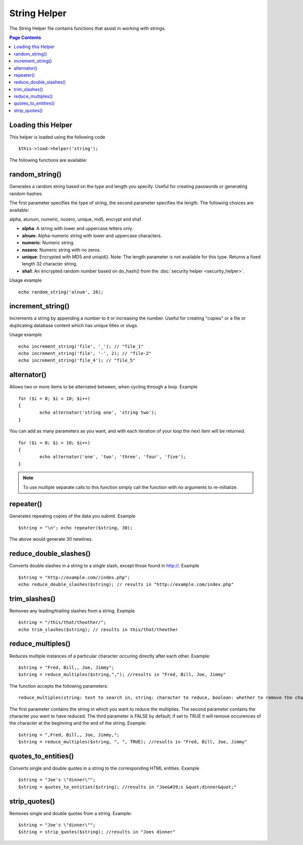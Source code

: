 #############
String Helper
#############

The String Helper file contains functions that assist in working with
strings.

.. contents:: Page Contents

Loading this Helper
===================

This helper is loaded using the following code

::

	$this->load->helper('string');

The following functions are available:

random_string()
===============

Generates a random string based on the type and length you specify.
Useful for creating passwords or generating random hashes.

The first parameter specifies the type of string, the second parameter
specifies the length. The following choices are available:

alpha, alunum, numeric, nozero, unique, md5, encrypt and sha1

-  **alpha**: A string with lower and uppercase letters only.
-  **alnum**: Alpha-numeric string with lower and uppercase characters.
-  **numeric**: Numeric string.
-  **nozero**: Numeric string with no zeros.
-  **unique**: Encrypted with MD5 and uniqid(). Note: The length
   parameter is not available for this type. Returns a fixed length 32
   character string.
-  **sha1**: An encrypted random number based on do_hash() from the
   :doc:`security helper <security_helper>`.

Usage example

::

	echo random_string('alnum', 16);

increment_string()
==================

Increments a string by appending a number to it or increasing the
number. Useful for creating "copies" or a file or duplicating database
content which has unique titles or slugs.

Usage example

::

	echo increment_string('file', '_'); // "file_1"
	echo increment_string('file', '-', 2); // "file-2"
	echo increment_string('file_4'); // "file_5"

alternator()
============

Allows two or more items to be alternated between, when cycling through
a loop. Example

::

	for ($i = 0; $i < 10; $i++)
	{     
		echo alternator('string one', 'string two');
	}

You can add as many parameters as you want, and with each iteration of
your loop the next item will be returned.

::

	for ($i = 0; $i < 10; $i++)
	{     
		echo alternator('one', 'two', 'three', 'four', 'five');
	}

.. note:: To use multiple separate calls to this function simply call the
	function with no arguments to re-initialize.

repeater()
==========

Generates repeating copies of the data you submit. Example

::

	$string = "\n"; echo repeater($string, 30);

The above would generate 30 newlines.

reduce_double_slashes()
=======================

Converts double slashes in a string to a single slash, except those
found in http://. Example

::

	$string = "http://example.com//index.php";
	echo reduce_double_slashes($string); // results in "http://example.com/index.php"

trim_slashes()
==============

Removes any leading/trailing slashes from a string. Example

::

	$string = "/this/that/theother/";
	echo trim_slashes($string); // results in this/that/theother


reduce_multiples()
==================

Reduces multiple instances of a particular character occuring directly
after each other. Example::

	$string = "Fred, Bill,, Joe, Jimmy";
	$string = reduce_multiples($string,","); //results in "Fred, Bill, Joe, Jimmy"

The function accepts the following parameters:

::

	reduce_multiples(string: text to search in, string: character to reduce, boolean: whether to remove the character from the front and end of the string)

The first parameter contains the string in which you want to reduce the
multiplies. The second parameter contains the character you want to have
reduced. The third parameter is FALSE by default; if set to TRUE it will
remove occurences of the character at the beginning and the end of the
string. Example:

::

	$string = ",Fred, Bill,, Joe, Jimmy,";
	$string = reduce_multiples($string, ", ", TRUE); //results in "Fred, Bill, Joe, Jimmy"


quotes_to_entities()
====================

Converts single and double quotes in a string to the corresponding HTML
entities. Example

::

	$string = "Joe's \"dinner\"";
	$string = quotes_to_entities($string); //results in "Joe&#39;s &quot;dinner&quot;"

strip_quotes()
==============

Removes single and double quotes from a string. Example::

	$string = "Joe's \"dinner\"";
	$string = strip_quotes($string); //results in "Joes dinner"

